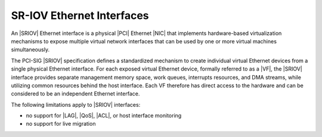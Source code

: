 
.. aqg1466081208315
.. _sr-iov-ethernet-interfaces:

==========================
SR-IOV Ethernet Interfaces
==========================

An |SRIOV| Ethernet interface is a physical |PCI| Ethernet |NIC| that
implements hardware-based virtualization mechanisms to expose multiple virtual
network interfaces that can be used by one or more virtual machines
simultaneously.

The PCI-SIG |SRIOV| specification defines a standardized mechanism to create
individual virtual Ethernet devices from a single physical Ethernet interface.
For each exposed virtual Ethernet device, formally referred to as a |VF|, the
|SRIOV| interface provides separate management memory space, work queues,
interrupts resources, and DMA streams, while utilizing common resources behind
the host interface. Each VF therefore has direct access to the hardware and can
be considered to be an independent Ethernet interface.

The following limitations apply to |SRIOV| interfaces:


.. _sr-iov-ethernet-interfaces-ul-mjs-m52-tp:

-   no support for |LAG|, |QoS|, |ACL|, or host interface monitoring

-   no support for live migration
